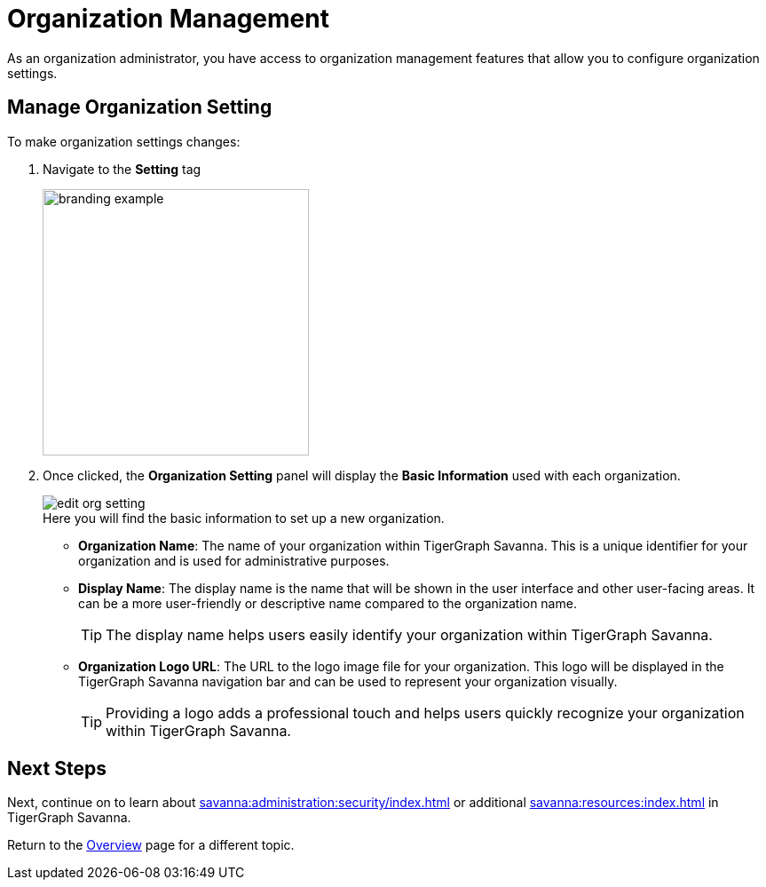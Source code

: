 = Organization Management
:experimental:

As an organization administrator, you have access to organization management features that allow you to configure organization settings.

== Manage Organization Setting

.To make organization settings changes:
. Navigate to the btn:[Setting] tag
+
image::branding-example.png[width=300]

. Once clicked, the btn:[Organization Setting] panel will display the btn:[Basic Information] used with each organization.
+
image::edit-org-setting.png[]
+
.Here you will find the basic information to set up a new organization.
* *Organization Name*: The name of your organization within TigerGraph Savanna.
This is a unique identifier for your organization and is used for administrative purposes.
* *Display Name*: The display name is the name that will be shown in the user interface and other user-facing areas.
It can be a more user-friendly or descriptive name compared to the organization name.
+
[TIP]
====
The display name helps users easily identify your organization within TigerGraph Savanna.
====
* *Organization Logo URL*: The URL to the logo image file for your organization.
This logo will be displayed in the TigerGraph Savanna navigation bar and can be used to represent your organization visually.
+
[TIP]
====
Providing a logo adds a professional touch and helps users quickly recognize your organization within TigerGraph Savanna.
====

== Next Steps

Next, continue on to learn about xref:savanna:administration:security/index.adoc[] or additional xref:savanna:resources:index.adoc[] in TigerGraph Savanna.

Return to the xref:savanna:overview:index.adoc[Overview] page for a different topic.



